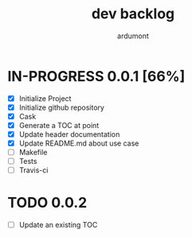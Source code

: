 #+title: dev backlog
#+author: ardumont

* IN-PROGRESS 0.0.1 [66%]
- [X] Initialize Project
- [X] Initialize github repository
- [X] Cask
- [X] Generate a TOC at point
- [X] Update header documentation
- [X] Update README.md about use case
- [ ] Makefile
- [ ] Tests
- [ ] Travis-ci

* TODO 0.0.2
- [ ] Update an existing TOC
